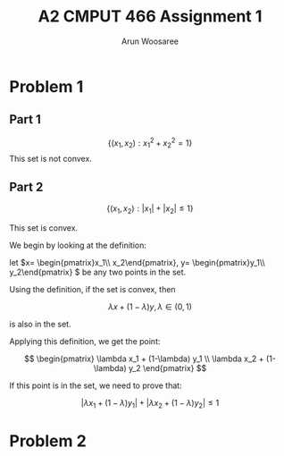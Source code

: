 #+TITLE: A2
#+TITLE: CMPUT 466 Assignment 1
#+AUTHOR: Arun Woosaree
#+OPTIONS: toc:nil num:nil
#+LATEX_HEADER: \usepackage{amsthm}
#+LATEX_HEADER: \usepackage{amsmath}
#+LATEX_CLASS_OPTIONS: [letterpaper]
#+LATEX_HEADER: \theoremstyle{definition}
#+LATEX_HEADER: \newtheorem{definition}{Definition}[section]

* Problem 1

** Part 1
\[\{(x_1, x_2): x_1^2 + x_2^2 = 1\}\]
This set is not convex.
\begin{proof}
Assume the set is convex.

Let's draw a line from \((x_1, x_2) = (-1, 0) \) to \( (1, 0)\)

These two points are part of the set because \((-1)^2 + 0^2 = 1\),

and \(0^2 + (-1)^2 = 1\)


That is,
\(x_1 \in [-1,1], x_2 =0 \)


If this set is convex, then any point on this line must also be in the set.

Let's select the point \((0, 0)\). i.e., \(\lambda = 0.5\)

This point is clearly part of the line defined above, however, it is definitely not
in the set because \(0^2 + 0^2 = 0 \neq 1\).

Therefore, we have found a counterexample that proves that this set is not convex.
\end{proof}
** Part 2
\[\{(x_1, x_2): |x_1| + |x_2| \leq 1\}\]

This set is convex.

We begin by looking at the definition:

let \(x= \begin{pmatrix}x_1\\ x_2\end{pmatrix}, y= \begin{pmatrix}y_1\\ y_2\end{pmatrix} \) be any two points in the set.

Using the definition, if the set is convex, then

\[\lambda x + (1-\lambda) y, \lambda \in (0, 1) \]

is also in the set.

Applying this definition, we get the point:

\[ \begin{pmatrix}
\lambda x_1 + (1-\lambda) y_1 \\
\lambda x_2 + (1-\lambda) y_2
\end{pmatrix} \]

If this point is in the set, we need to prove that:

\[ |\lambda x_1 + (1-\lambda) y_1| + |\lambda x_2 + (1-\lambda) y_2| \leq 1 \]

\begin{proof}
Using the triangle inequality: \(|x+y| \leq |x| + |y|\):

\[ |\lambda x_1 + (1-\lambda) y_1| + |\lambda x_2 + (1-\lambda) y_2| \leq
|\lambda x_1| + |(1-\lambda) y_1| + |\lambda x_2| + |(1-\lambda)y_2| \]


we can factor out \(\lambda\) and \((1-\lambda)\) from the right side, because by definition, \(\lambda \in (0, 1)\):

\[\lambda (|x_1| + |x_2|) + (1-\lambda) (|y_1| + |y_2|) \]

Because x and y are in the set, we know that:
\[ |x_1| + |x_2| \leq 1\]
\[|y_1| + |y_2| \leq 1\]

Because of the above and \(\lambda \in (0,1)\), we also know that:
\[
\lambda (\dots) + (1-\lambda) (\dots) \leq 1
\]
(The values where the dots are were determined to be \(\leq 1\))



Thus,
\[\lambda (|x_1| + |x_2|) + (1-\lambda) (|y_1| + |y_2|) \leq 1\]

And because:
\[ |\lambda x_1 + (1-\lambda) y_1| + |\lambda x_2 + (1-\lambda) y_2| \leq
\lambda (|x_1| + |x_2|) + (1-\lambda) (|y_1| + |y_2|) \leq 1\]

We have finally proven that:
\[ |\lambda x_1 + (1-\lambda) y_1| + |\lambda x_2 + (1-\lambda) y_2| \leq 1 \]

, which means that the set is indeed convex.

\end{proof}

* Problem 2
